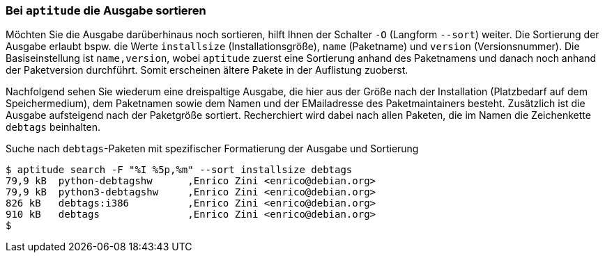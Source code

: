 // Datei: ./praxis/apt-und-aptitude-auf-die-eigenen-beduerfnisse-anpassen/aptitude-ausgabe-sortieren.adoc

// Baustelle: Rohtext

[[aptitude-ausgabe-sortieren]]
=== Bei `aptitude` die Ausgabe sortieren ===

// Stichworte für den Index
(((aptitude, search -O)))
(((aptitude, search --sort)))
(((aptitude, Sortierung der Ausgabe festlegen)))
Möchten Sie die Ausgabe darüberhinaus noch sortieren, hilft Ihnen der
Schalter `-O` (Langform `--sort`) weiter. Die Sortierung der Ausgabe
erlaubt bspw. die Werte `installsize` (Installationsgröße), `name`
(Paketname) und `version` (Versionsnummer). Die Basiseinstellung ist
`name,version`, wobei `aptitude` zuerst eine Sortierung anhand des
Paketnamens und danach noch anhand der Paketversion durchführt. Somit
erscheinen ältere Pakete in der Auflistung zuoberst.

Nachfolgend sehen Sie wiederum eine dreispaltige Ausgabe, die hier aus
der Größe nach der Installation (Platzbedarf auf dem Speichermedium),
dem Paketnamen sowie dem Namen und der EMailadresse des Paketmaintainers
besteht. Zusätzlich ist die Ausgabe aufsteigend nach der Paketgröße
sortiert. Recherchiert wird dabei nach allen Paketen, die im Namen die
Zeichenkette `debtags` beinhalten.

.Suche nach `debtags`-Paketen mit spezifischer Formatierung der Ausgabe und Sortierung
----
$ aptitude search -F "%I %5p,%m" --sort installsize debtags
79,9 kB  python-debtagshw      ,Enrico Zini <enrico@debian.org>
79,9 kB  python3-debtagshw     ,Enrico Zini <enrico@debian.org>
826 kB   debtags:i386          ,Enrico Zini <enrico@debian.org>
910 kB   debtags               ,Enrico Zini <enrico@debian.org>
$
----

// Datei (Ende): ./praxis/apt-und-aptitude-auf-die-eigenen-beduerfnisse-anpassen/aptitude-ausgabe-sortieren.adoc
